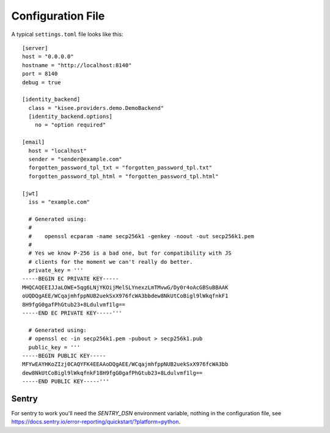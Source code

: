 .. highlight:: toml

Configuration File
==================

A typical ``settings.toml`` file looks like this::

    [server]
    host = "0.0.0.0"
    hostname = "http://localhost:8140"
    port = 8140
    debug = true

    [identity_backend]
      class = "kisee.providers.demo.DemoBackend"
      [identity_backend.options]
        no = "option required"

    [email]
      host = "localhost"
      sender = "sender@example.com"
      forgotten_password_tpl_txt = "forgotten_password_tpl.txt"
      forgotten_password_tpl_html = "forgotten_password_tpl.html"

    [jwt]
      iss = "example.com"

      # Generated using:
      #
      #    openssl ecparam -name secp256k1 -genkey -noout -out secp256k1.pem
      #
      # Yes we know P-256 is a bad one, but for compatibility with JS
      # clients for the moment we can't really do better.
      private_key = '''
    -----BEGIN EC PRIVATE KEY-----
    MHQCAQEEIJJaLOWE+5qg6LNjYKOijMelSLYnexzLmTMvwG/Dy0r4oAcGBSuBBAAK
    oUQDQgAEE/WCqajmhfppNUB2uekSxX976fcWA3bbdew8NkUtCoBigl9lWkqfnkF1
    8H9fgG0gafPhGtub23+8Ldulvmf1lg==
    -----END EC PRIVATE KEY-----'''

      # Generated using:
      # openssl ec -in secp256k1.pem -pubout > secp256k1.pub
      public_key = '''
    -----BEGIN PUBLIC KEY-----
    MFYwEAYHKoZIzj0CAQYFK4EEAAoDQgAEE/WCqajmhfppNUB2uekSxX976fcWA3bb
    dew8NkUtCoBigl9lWkqfnkF18H9fgG0gafPhGtub23+8Ldulvmf1lg==
    -----END PUBLIC KEY-----'''


Sentry
------

For sentry to work you'll need the `SENTRY_DSN` environment variable,
nothing in the configuration file, see
https://docs.sentry.io/error-reporting/quickstart/?platform=python.
